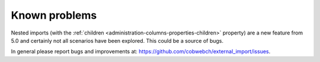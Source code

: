 ﻿.. include:: ../Includes.txt


.. _problems:

Known problems
--------------

Nested imports (with the :ref:`children <administration-columns-properties-children>`
property) are a new feature from 5.0 and certainly not all scenarios have been
explored. This could be a source of bugs.

In general please report bugs and improvements at:
https://github.com/cobwebch/external_import/issues.
